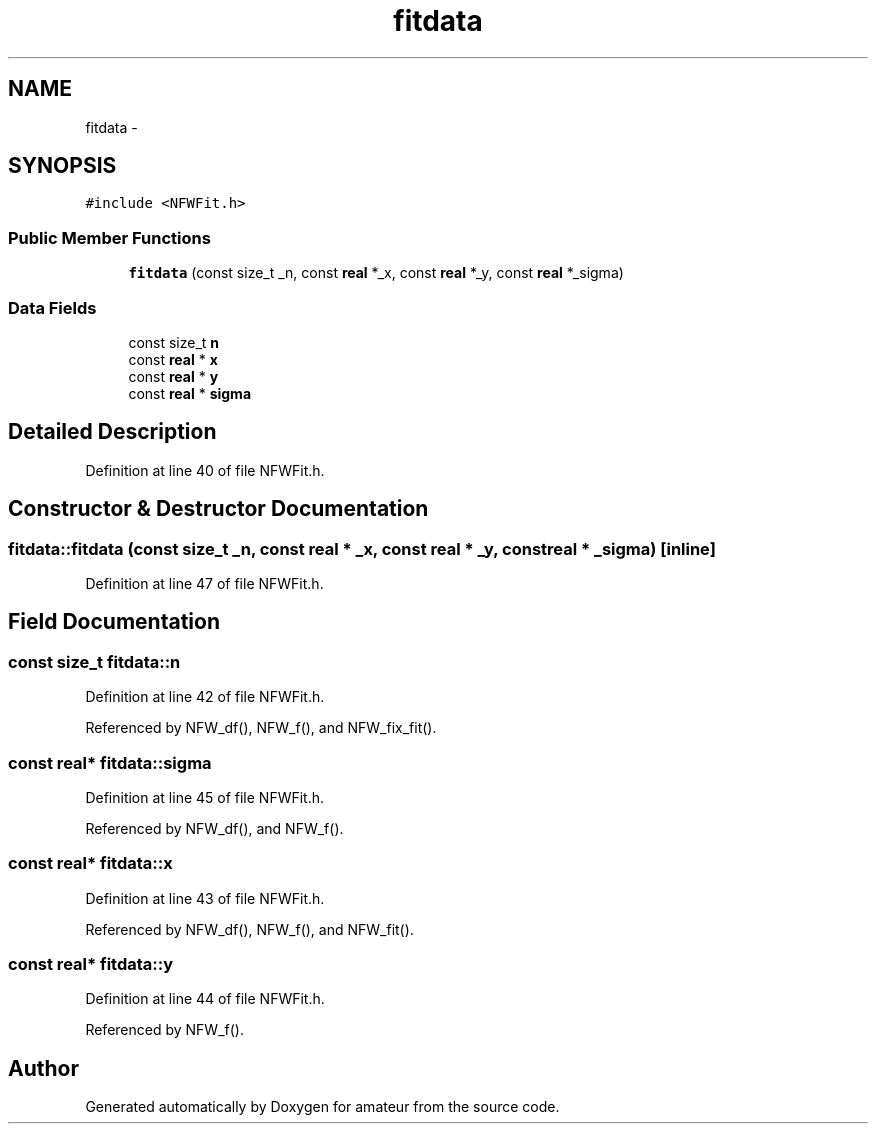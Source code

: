 .TH "fitdata" 3 "10 May 2010" "Version 0.1" "amateur" \" -*- nroff -*-
.ad l
.nh
.SH NAME
fitdata \- 
.SH SYNOPSIS
.br
.PP
.PP
\fC#include <NFWFit.h>\fP
.SS "Public Member Functions"

.in +1c
.ti -1c
.RI "\fBfitdata\fP (const size_t _n, const \fBreal\fP *_x, const \fBreal\fP *_y, const \fBreal\fP *_sigma)"
.br
.in -1c
.SS "Data Fields"

.in +1c
.ti -1c
.RI "const size_t \fBn\fP"
.br
.ti -1c
.RI "const \fBreal\fP * \fBx\fP"
.br
.ti -1c
.RI "const \fBreal\fP * \fBy\fP"
.br
.ti -1c
.RI "const \fBreal\fP * \fBsigma\fP"
.br
.in -1c
.SH "Detailed Description"
.PP 
Definition at line 40 of file NFWFit.h.
.SH "Constructor & Destructor Documentation"
.PP 
.SS "fitdata::fitdata (const size_t _n, const \fBreal\fP * _x, const \fBreal\fP * _y, const \fBreal\fP * _sigma)\fC [inline]\fP"
.PP
Definition at line 47 of file NFWFit.h.
.SH "Field Documentation"
.PP 
.SS "const size_t \fBfitdata::n\fP"
.PP
Definition at line 42 of file NFWFit.h.
.PP
Referenced by NFW_df(), NFW_f(), and NFW_fix_fit().
.SS "const \fBreal\fP* \fBfitdata::sigma\fP"
.PP
Definition at line 45 of file NFWFit.h.
.PP
Referenced by NFW_df(), and NFW_f().
.SS "const \fBreal\fP* \fBfitdata::x\fP"
.PP
Definition at line 43 of file NFWFit.h.
.PP
Referenced by NFW_df(), NFW_f(), and NFW_fit().
.SS "const \fBreal\fP* \fBfitdata::y\fP"
.PP
Definition at line 44 of file NFWFit.h.
.PP
Referenced by NFW_f().

.SH "Author"
.PP 
Generated automatically by Doxygen for amateur from the source code.
